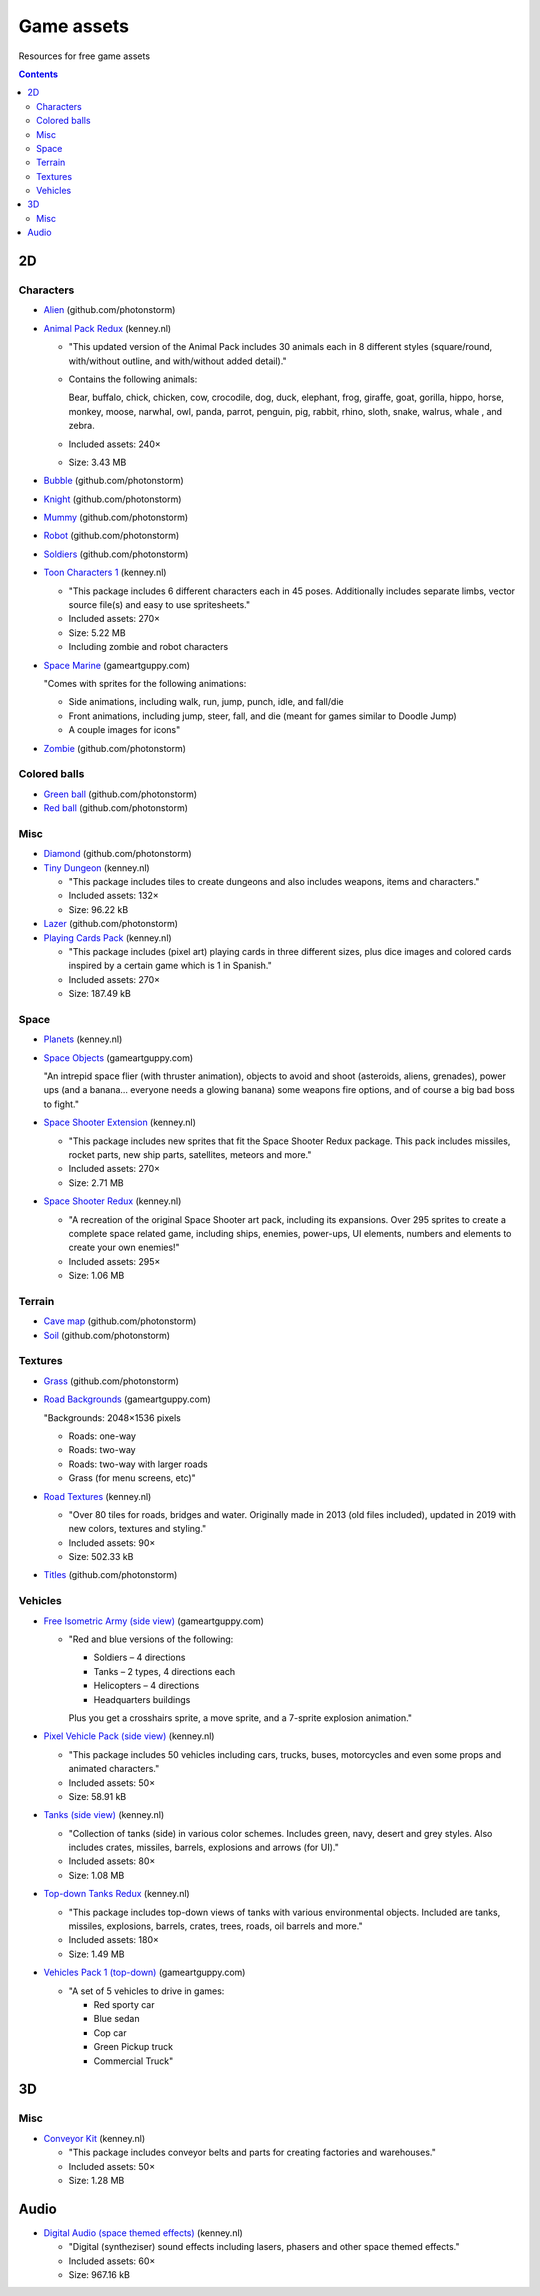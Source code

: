 ===========
Game assets
===========
Resources for free game assets

.. contents:: **Contents**
   :depth: 5
   :local:
   :backlinks: top

2D
==
Characters
----------
- `Alien <https://github.com/photonstorm/phaser3-examples/blob/master/public/assets/animations/alien.png>`_ (github.com/photonstorm)

  .. raw:: html

     <p align="center">
       <a href="https://github.com/photonstorm/phaser3-examples/blob/master/public/assets/animations/alien.png" target="_blank">
         <img src="https://raw.githubusercontent.com/photonstorm/phaser3-examples/master/public/assets/animations/alien.png">
       </a>
     </p>
     
- `Animal Pack Redux <https://kenney.nl/assets/animal-pack-redux>`_ (kenney.nl)

  - "This updated version of the Animal Pack includes 30 animals each in 8 different styles 
    (square/round, with/without outline, and with/without added detail)."
  - Contains the following animals:
  
    Bear, buffalo, chick, chicken, cow, crocodile, dog, duck, elephant, frog, giraffe, goat, gorilla, hippo, 
    horse, monkey, moose, narwhal, owl, panda, parrot, penguin, pig, rabbit, rhino, sloth, snake, walrus, whale , and zebra.
  - Included assets: 240×
  - Size: 3.43 MB
- `Bubble <https://github.com/photonstorm/phaser3-examples/tree/master/public/assets/animations/bubble>`_ (github.com/photonstorm)
- `Knight <https://github.com/photonstorm/phaser3-examples/blob/master/public/assets/animations/knight.png>`_ (github.com/photonstorm)

  .. raw:: html

     <p align="center">
       <a href="https://github.com/photonstorm/phaser3-examples/blob/master/public/assets/animations/knight.png" target="_blank">
         <img src="https://raw.githubusercontent.com/photonstorm/phaser3-examples/master/public/assets/animations/knight.png">
       </a>
     </p>
- `Mummy <https://github.com/photonstorm/phaser3-examples/blob/master/public/assets/animations/mummy37x45.png>`_ (github.com/photonstorm)
- `Robot <https://github.com/photonstorm/phaser3-examples/blob/master/public/assets/animations/robo.png>`_ (github.com/photonstorm)
- `Soldiers <https://github.com/photonstorm/phaser3-examples/blob/master/public/assets/animations/soldier.png>`_ (github.com/photonstorm)
- `Toon Characters 1 <https://kenney.nl/assets/toon-characters-1>`_ (kenney.nl)

  .. raw:: html

     <p align="center">
       <a href="https://kenney.nl/assets/toon-characters-1" target="_blank">
         <img src="https://kenney.nl/content/3-assets/61-toon-characters-1/preview_characters.png">
       </a>
     </p>

  - "This package includes 6 different characters each in 45 poses. Additionally includes separate limbs, vector source 
    file(s) and easy to use spritesheets."
  - Included assets: 270×
  - Size: 5.22 MB
  - Including zombie and robot characters
- `Space Marine <https://www.gameartguppy.com/shop/space-marine/>`_ (gameartguppy.com)

  .. raw:: html

     <p align="center">
       <a href="https://www.gameartguppy.com/shop/space-marine/" target="_blank">
         <img src="https://www.gameartguppy.com/wp-content/uploads/2014/06/SpaceMarine_front_sprites.jpg">
       </a>
     </p>

  "Comes with sprites for the following animations:

  - Side animations, including walk, run, jump, punch, idle, and fall/die
  - Front animations, including jump, steer, fall, and die (meant for games similar to Doodle Jump)
  - A couple images for icons"
- `Zombie <https://github.com/photonstorm/phaser3-examples/blob/master/public/assets/animations/zombie.png>`_ (github.com/photonstorm)

  .. raw:: html

     <p align="center">
       <a href="https://github.com/photonstorm/phaser3-examples/blob/master/public/assets/animations/zombie.png" target="_blank">
         <img src="https://raw.githubusercontent.com/photonstorm/phaser3-examples/master/public/assets/animations/zombie.png">
       </a>
     </p>

Colored balls
-------------
- `Green ball <https://github.com/photonstorm/phaser3-examples/blob/master/public/assets/demoscene/green_ball.png>`_ (github.com/photonstorm)
- `Red ball <https://github.com/photonstorm/phaser3-examples/blob/master/public/assets/demoscene/ball.png>`_ (github.com/photonstorm)

Misc
----
- `Diamond <https://github.com/photonstorm/phaser3-examples/blob/master/public/assets/animations/diamond.png>`_ (github.com/photonstorm)
- `Tiny Dungeon <https://kenney.nl/assets/tiny-dungeon>`_ (kenney.nl)

  - "This package includes tiles to create dungeons and also includes weapons, items and characters."
  - Included assets: 132×
  - Size: 96.22 kB
- `Lazer <https://github.com/photonstorm/phaser3-examples/tree/master/public/assets/animations/lazer>`_ (github.com/photonstorm)
- `Playing Cards Pack <https://kenney.nl/assets/playing-cards-pack>`_ (kenney.nl)

  - "This package includes (pixel art) playing cards in three different sizes, plus dice images and colored cards 
    inspired by a certain game which is 1 in Spanish."
  - Included assets: 270×
  - Size: 187.49 kB
  
Space
-----
- `Planets <https://kenney.nl/assets/planets>`_ (kenney.nl)
- `Space Objects <https://www.gameartguppy.com/shop/space-objects/>`_ (gameartguppy.com)

  "An intrepid space flier (with thruster animation), objects to avoid and shoot (asteroids, aliens, 
  grenades), power ups (and a banana… everyone needs a glowing banana) some weapons fire options, 
  and of course a big bad boss to fight."
- `Space Shooter Extension <https://kenney.nl/assets/space-shooter-extension>`_ (kenney.nl)

  - "This package includes new sprites that fit the Space Shooter Redux package. 
    This pack includes missiles, rocket parts, new ship parts, satellites, meteors and more."
  - Included assets: 270×
  - Size: 2.71 MB
- `Space Shooter Redux <https://kenney.nl/assets/space-shooter-redux>`_ (kenney.nl)

  - "A recreation of the original Space Shooter art pack, including its expansions. 
    Over 295 sprites to create a complete space related game, including ships, 
    enemies, power-ups, UI elements, numbers and elements to create your own enemies!"
  - Included assets: 295×
  - Size: 1.06 MB

Terrain
-------
- `Cave map <https://github.com/photonstorm/phaser3-examples/blob/master/public/assets/textures/cave-map3.jpg>`_ (github.com/photonstorm)
- `Soil <https://github.com/photonstorm/phaser3-examples/blob/master/public/assets/textures/soil.png>`_ (github.com/photonstorm)

Textures 
--------
- `Grass <https://github.com/photonstorm/phaser3-examples/blob/master/public/assets/textures/grass.jpg>`_ (github.com/photonstorm)
- `Road Backgrounds <https://www.gameartguppy.com/shop/backgrounds-roads-game-art/>`_ (gameartguppy.com)

  "Backgrounds: 2048×1536 pixels
  
  - Roads: one-way
  - Roads: two-way
  - Roads: two-way with larger roads
  - Grass (for menu screens, etc)"
- `Road Textures <https://kenney.nl/assets/road-textures>`_ (kenney.nl)

  - "Over 80 tiles for roads, bridges and water. Originally made in 2013 (old files included), updated in 2019 with new colors, textures and styling."
  - Included assets: 90×
  - Size: 502.33 kB
- `Titles <https://github.com/photonstorm/phaser3-examples/blob/master/public/assets/textures/tiles.jpg>`_ (github.com/photonstorm)

Vehicles
--------
- `Free Isometric Army (side view) <https://www.gameartguppy.com/shop/free-isometric-army/>`_ (gameartguppy.com)

  - "Red and blue versions of the following:
  
    - Soldiers – 4 directions
    - Tanks – 2 types, 4 directions each
    - Helicopters – 4 directions
    - Headquarters buildings

    Plus you get a crosshairs sprite, a move sprite, and a 7-sprite explosion animation."
- `Pixel Vehicle Pack (side view) <https://kenney.nl/assets/pixel-vehicle-pack>`_ (kenney.nl)

  - "This package includes 50 vehicles including cars, trucks, buses, motorcycles and even some props and animated characters."
  - Included assets: 50×
  - Size: 58.91 kB
- `Tanks (side view) <https://kenney.nl/assets/tanks>`_ (kenney.nl)

  - "Collection of tanks (side) in various color schemes. Includes green, navy, desert and grey styles. 
    Also includes crates, missiles, barrels, explosions and arrows (for UI)."
  - Included assets: 80×
  - Size: 1.08 MB
- `Top-down Tanks Redux <https://kenney.nl/assets/topdown-tanks-redux>`_ (kenney.nl)

  - "This package includes top-down views of tanks with various environmental objects. Included are 
    tanks, missiles, explosions, barrels, crates, trees, roads, oil barrels and more."
  - Included assets: 180×
  - Size: 1.49 MB
- `Vehicles Pack 1 (top-down) <https://www.gameartguppy.com/shop/vehicles-free-game-art/>`_ (gameartguppy.com)

  - "A set of 5 vehicles to drive in games:

    - Red sporty car
    - Blue sedan
    - Cop car
    - Green Pickup truck
    - Commercial Truck"

3D
==
Misc
----
- `Conveyor Kit <https://kenney.nl/assets/conveyor-kit>`_ (kenney.nl)

  .. raw:: html

     <p align="center">
       <a href="https://kenney.nl/assets/conveyor-kit" target="_blank">
         <img src="https://kenney.nl/content/3-assets/1-conveyor-kit/preview-kenney.png">
       </a>
     </p>

  - "This package includes conveyor belts and parts for creating factories and warehouses."
  - Included assets: 50×
  - Size: 1.28 MB

Audio
=====
- `Digital Audio (space themed effects) <https://kenney.nl/assets/digital-audio>`_ (kenney.nl)

  - "Digital (syntheziser) sound effects including lasers, phasers and other space themed effects."
  - Included assets: 60×
  - Size: 967.16 kB
  
